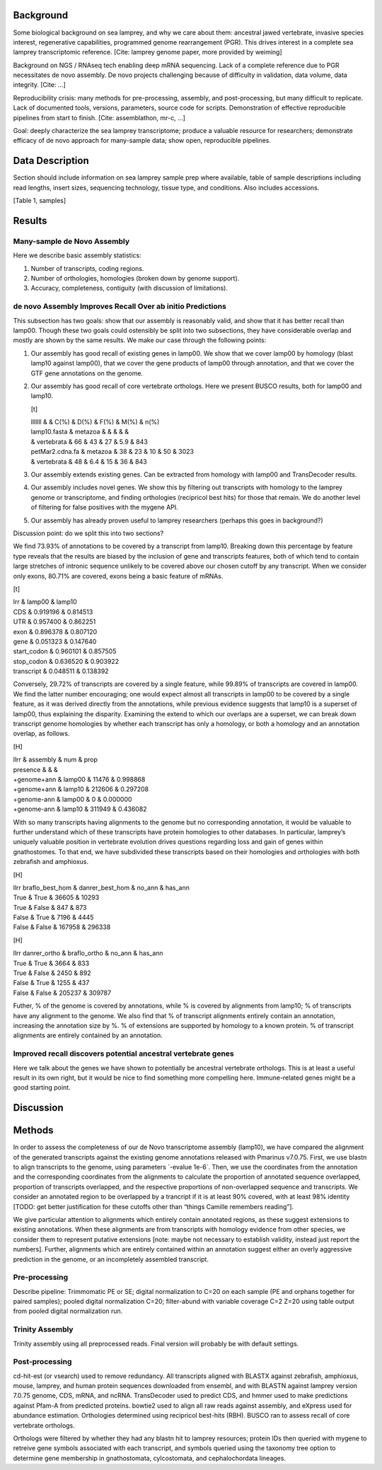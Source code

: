 Background
==========

Some biological background on sea lamprey, and why we care about them:
ancestral jawed vertebrate, invasive species interest, regenerative
capabilities, programmed genome rearrangement (PGR). This drives
interest in a complete sea lamprey transcriptomic reference. [Cite:
lamprey genome paper, more provided by weiming]

Background on NGS / RNAseq tech enabling deep mRNA sequencing. Lack of a
complete reference due to PGR necessitates de novo assembly. De novo
projects challenging because of difficulty in validation, data volume,
data integrity. [Cite: ...]

Reproducibility crisis: many methods for pre-processing, assembly, and
post-processing, but many difficult to replicate. Lack of documented
tools, versions, parameters, source code for scripts. Demonstration of
effective reproducible pipelines from start to finish. [Cite:
assemblathon, mr-c, ...]

Goal: deeply characterize the sea lamprey transcriptome; produce a
valuable resource for researchers; demonstrate efficacy of de novo
approach for many-sample data; show open, reproducible pipelines.

Data Description
================

Section should include information on sea lamprey sample prep where
available, table of sample descriptions including read lengths, insert
sizes, sequencing technology, tissue type, and conditions. Also includes
accessions.

[Table 1, samples]

Results
=======

Many-sample de Novo Assembly
----------------------------

Here we describe basic assembly statistics:

#. Number of transcripts, coding regions.

#. Number of orthologies, homologies (broken down by genome support).

#. Accuracy, completeness, contiguity (with discussion of limitations).

de novo Assembly Improves Recall Over ab initio Predictions
-----------------------------------------------------------

This subsection has two goals: show that our assembly is reasonably
valid, and show that it has better recall than lamp00. Though these two
goals could ostensibly be split into two subsections, they have
considerable overlap and mostly are shown by the same results. We make
our case through the following points:

#. Our assembly has good recall of existing genes in lamp00. We show
   that we cover lamp00 by homology (blast lamp10 against lamp00), that
   we cover the gene products of lamp00 through annotation, and that we
   cover the GTF gene annotations on the genome.

#. Our assembly has good recall of core vertebrate orthologs. Here we
   present BUSCO results, both for lamp00 and lamp10.

   [t]

   | lllllll & & C(%) & D(%) & F(%) & M(%) & n(%)
   | lamp10.fasta & metazoa & & & & &
   | & vertebrata & 66 & 43 & 27 & 5.9 & 843
   | petMar2.cdna.fa & metazoa & 38 & 23 & 10 & 50 & 3023
   | & vertebrata & 48 & 6.4 & 15 & 36 & 843

#. Our assembly extends existing genes. Can be extracted from homology
   with lamp00 and TransDecoder results.

#. Our assembly includes novel genes. We show this by filtering out
   transcripts with homology to the lamprey genome or transcriptome, and
   finding orthologies (recipricol best hits) for those that remain. We
   do another level of filtering for false positives with the mygene
   API.

#. Our assembly has already proven useful to lamprey researchers
   (perhaps this goes in background?)

Discussion point: do we split this into two sections?

We find 73.93% of annotations to be covered by a transcript from lamp10.
Breaking down this percentage by feature type reveals that the results
are biased by the inclusion of gene and transcripts features, both of
which tend to contain large stretches of intronic sequence unlikely to
be covered above our chosen cutoff by any transcript. When we consider
only exons, 80.71% are covered, exons being a basic feature of mRNAs.

[t]

| lrr & lamp00 & lamp10
| CDS & 0.919196 & 0.814513
| UTR & 0.957400 & 0.862251
| exon & 0.896378 & 0.807120
| gene & 0.051323 & 0.147640
| start\_codon & 0.960101 & 0.857505
| stop\_codon & 0.636520 & 0.903922
| transcript & 0.048511 & 0.138392

Conversely, 29.72% of transcripts are covered by a single feature, while
99.89% of transcripts are covered in lamp00. We find the latter number
encouraging; one would expect almost all transcripts in lamp00 to be
covered by a single feature, as it was derived directly from the
annotations, while previous evidence suggests that lamp10 is a superset
of lamp00, thus explaining the disparity. Examining the extend to which
our overlaps are a superset, we can break down transcript genome
homologies by whether each transcript has only a homology, or both a
homology and an annotation overlap, as follows.

[H]

| llrr & assembly & num & prop
| presence & & &
| +genome+ann & lamp00 & 11476 & 0.998868
| +genome+ann & lamp10 & 212606 & 0.297208
| +genome-ann & lamp00 & 0 & 0.000000
| +genome-ann & lamp10 & 311949 & 0.436082

With so many transcripts having alignments to the genome but no
corresponding annotation, it would be valuable to further understand
which of these transcripts have protein homologies to other databases.
In particular, lamprey’s uniquely valuable position in vertebrate
evolution drives questions regarding loss and gain of genes within
gnathostomes. To that end, we have subdivided these transcripts based on
their homologies and orthologies with both zebrafish and amphioxus.

[H]

| llrr braflo\_best\_hom & danrer\_best\_hom & no\_ann & has\_ann
| True & True & 36605 & 10293
| True & False & 847 & 873
| False & True & 7196 & 4445
| False & False & 167958 & 296338

[H]

| llrr danrer\_ortho & braflo\_ortho & no\_ann & has\_ann
| True & True & 3664 & 833
| True & False & 2450 & 892
| False & True & 1255 & 437
| False & False & 205237 & 309787

Futher, % of the genome is covered by annotations, while % is covered by
alignments from lamp10; % of transcripts have any alignment to the
genome. We also find that % of transcript alignments entirely contain an
annotation, increasing the annotation size by %. % of extensions are
supported by homology to a known protein. % of transcript alignments are
entirely contained by an annotation.

Improved recall discovers potential ancestral vertebrate genes
--------------------------------------------------------------

Here we talk about the genes we have shown to potentially be ancestral
vertebrate orthologs. This is at least a useful result in its own right,
but it would be nice to find something more compelling here.
Immune-related genes might be a good starting point.

Discussion
==========

Methods
=======

In order to assess the completeness of our de Novo transcriptome
assembly (lamp10), we have compared the alignment of the generated
transcripts against the existing genome annotations released with
Pmarinus v7.0.75. First, we use blastn to align transcripts to the
genome, using parameters \`-evalue 1e-6\`. Then, we use the coordinates
from the annotation and the corresponding coordinates from the
alignments to calculate the proportion of annotated sequence overlapped,
proportion of transcripts overlapped, and the respective proportions of
non-overlapped sequence and transcripts. We consider an annotated region
to be overlapped by a trancript if it is at least 90% covered, with at
least 98% identity [TODO: get better justification for these cutoffs
other than “things Camille remembers reading”].

We give particular attention to alignments which entirely contain
annotated regions, as these suggest extensions to existing annotations.
When these alignments are from transcripts with homology evidence from
other species, we consider them to represent putative extensions [note:
maybe not necessary to establish validity, instead just report the
numbers]. Further, alignments which are entirely contained within an
annotation suggest either an overly aggressive prediction in the genome,
or an incompletely assembled transcript.

Pre-processing
--------------

Describe pipeline: Trimmomatic PE or SE; digital normalization to C=20
on each sample (PE and orphans together for paired samples); pooled
digital normalization C=20; filter-abund with variable coverage C=2 Z=20
using table output from pooled digital normalization run.

Trinity Assembly
----------------

Trinity assembly using all preprocessed reads. Final version will
probably be with default settings.

Post-processing
---------------

cd-hit-est (or vsearch) used to remove redundancy. All transcripts
aligned with BLASTX against zebrafish, amphioxus, mouse, lamprey, and
human protein sequences downloaded from ensembl, and with BLASTN against
lamprey version 7.0.75 genome, CDS, mRNA, and ncRNA. TransDecoder used
to predict CDS, and hmmer used to make predictions against Pfam-A from
predicted proteins. bowtie2 used to align all raw reads against
assembly, and eXpress used for abundance estimation. Orthologies
determined using recipricol best-hits (RBH). BUSCO ran to assess recall
of core vertebrate orthologs.

Orthologs were filtered by whether they had any blastn hit to lamprey
resources; protein IDs then queried with mygene to retreive gene symbols
associated with each transcript, and symbols queried using the taxonomy
tree option to determine gene membership in gnathostomata, cylcostomata,
and cephalochordata lineages.

